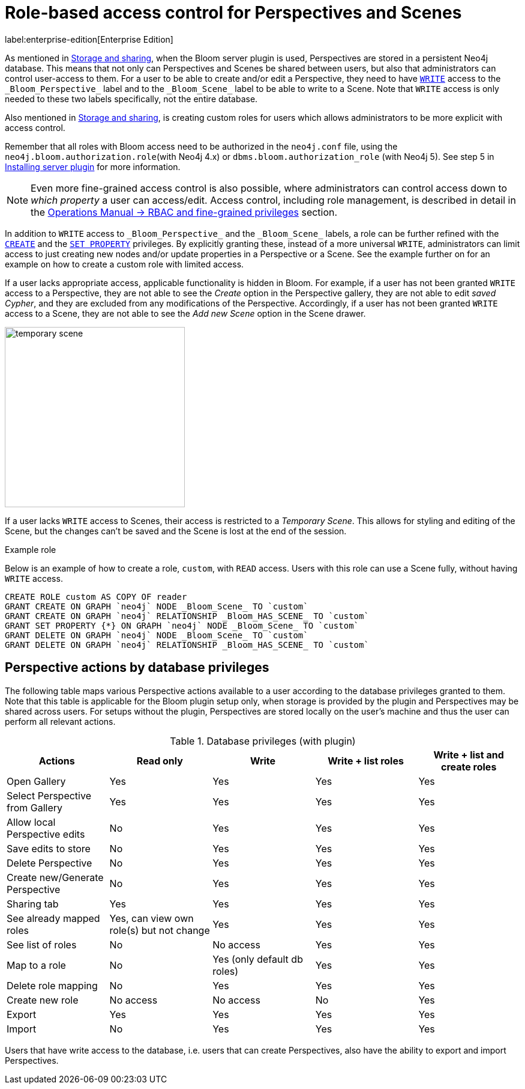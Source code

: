 :description: This section describes role-based access control for Perspectives and Scenes in Neo4j Bloom.

[[perspective-rbac]]
= Role-based access control for Perspectives and Scenes

label:enterprise-edition[Enterprise Edition]

As mentioned in xref:bloom-perspectives/perspective-storage.adoc[Storage and sharing], when the Bloom server plugin is used, Perspectives are stored in a persistent Neo4j database.
This means that not only can Perspectives and Scenes be shared between users, but also that administrators can control user-access to them.
For a user to be able to create and/or edit a Perspective, they need to have link:https://neo4j.com/docs/cypher-manual/5/access-control/privileges-writes/[`WRITE`] access to the `\_Bloom_Perspective_` label and to the `\_Bloom_Scene_` label to be able to write to a Scene.
Note that `WRITE` access is only needed to these two labels specifically, not the entire database.

Also mentioned in xref:bloom-perspectives/perspective-storage.adoc[Storage and sharing], is creating custom roles for users which allows administrators to be more explicit with access control.

Remember that all roles with Bloom access need to be authorized in the `neo4j.conf` file, using the `neo4j.bloom.authorization.role`(with Neo4j 4.x) or `dbms.bloom.authorization_role` (with Neo4j 5).
See step 5 in xref:bloom-installation/installation-activation.adoc#installing-server-plugin[Installing server plugin] for more information.

[NOTE]
====
Even more fine-grained access control is also possible, where administrators can control access down to _which property_ a user can access/edit.
Access control, including role management, is described in detail in the link:https://neo4j.com/docs/operations-manual/current/authentication-authorization/manage-privileges/[Operations Manual -> RBAC and fine-grained privileges] section.
====

In addition to `WRITE` access to `\_Bloom_Perspective_` and the `\_Bloom_Scene_` labels, a role can be further refined with the link:https://neo4j.com/docs/cypher-manual/5/access-control/privileges-writes/#access-control-privileges-writes-create[`CREATE`] and the link:https://neo4j.com/docs/cypher-manual/5/access-control/privileges-writes/#access-control-privileges-writes-set-property[`SET PROPERTY`] privileges.
By explicitly granting these, instead of a more universal `WRITE`, administrators can limit access to just creating new nodes and/or update properties in a Perspective or a Scene.
See the example further on for an example on how to create a custom role with limited access.

If a user lacks appropriate access, applicable functionality is hidden in Bloom.
For example, if a user has not been granted `WRITE` access to a Perspective, they are not able to see the _Create_ option in the Perspective gallery, they are not able to edit _saved Cypher_, and they are excluded from any modifications of the Perspective.
Accordingly, if a user has not been granted `WRITE` access to a Scene, they are not able to see the _Add new Scene_ option in the Scene drawer.

[.shadow]
image::temporary-scene.png[width=300]

If a user lacks `WRITE` access to Scenes, their access is restricted to a _Temporary Scene_.
This allows for styling and editing of the Scene, but the changes can't be saved and the Scene is lost at the end of the session.

.Example role

Below is an example of how to create a role, `custom`, with `READ` access.
Users with this role can use a Scene fully, without having `WRITE` access.

[source,cypher]
----
CREATE ROLE custom AS COPY OF reader
GRANT CREATE ON GRAPH `neo4j` NODE _Bloom_Scene_ TO `custom`
GRANT CREATE ON GRAPH `neo4j` RELATIONSHIP _Bloom_HAS_SCENE_ TO `custom`
GRANT SET PROPERTY {*} ON GRAPH `neo4j` NODE _Bloom_Scene_ TO `custom`
GRANT DELETE ON GRAPH `neo4j` NODE _Bloom_Scene_ TO `custom`
GRANT DELETE ON GRAPH `neo4j` RELATIONSHIP _Bloom_HAS_SCENE_ TO `custom`
----

== Perspective actions by database privileges

The following table maps various Perspective actions available to a user according to the database privileges granted to them.
Note that this table is applicable for the Bloom plugin setup only, when storage is provided by the plugin and Perspectives may be shared across users.
For setups without the plugin, Perspectives are stored locally on the user's machine and thus the user can perform all relevant actions.


.Database privileges (with plugin)
[cols="<,^,^,^,^",frame="topbot",options="header"]
|===
| Actions
| Read only
| Write
| Write + list roles
| Write + list and create roles

| Open Gallery
| Yes
| Yes
| Yes
| Yes

| Select Perspective from Gallery
| Yes
| Yes
| Yes
| Yes

| Allow local Perspective edits
| No
| Yes
| Yes
| Yes

| Save edits to store
| No
| Yes
| Yes
| Yes

| Delete Perspective
| No
| Yes
| Yes
| Yes

| Create new/Generate Perspective
| No
| Yes
| Yes
| Yes

| Sharing tab
| Yes
| Yes
| Yes
| Yes

| See already mapped roles
| Yes, can view own role(s) but not change
| Yes
| Yes
| Yes

| See list of roles
| No
| No access
| Yes
| Yes

| Map to a role
| No
| Yes (only default db roles)
| Yes
| Yes

| Delete role mapping
| No
| Yes
| Yes
| Yes

| Create new role
| No access
| No access
| No
| Yes

| Export
| Yes
| Yes
| Yes
| Yes

| Import
| No
| Yes
| Yes
| Yes

|===


Users that have write access to the database, i.e. users that can create Perspectives, also have the ability to export and import Perspectives.